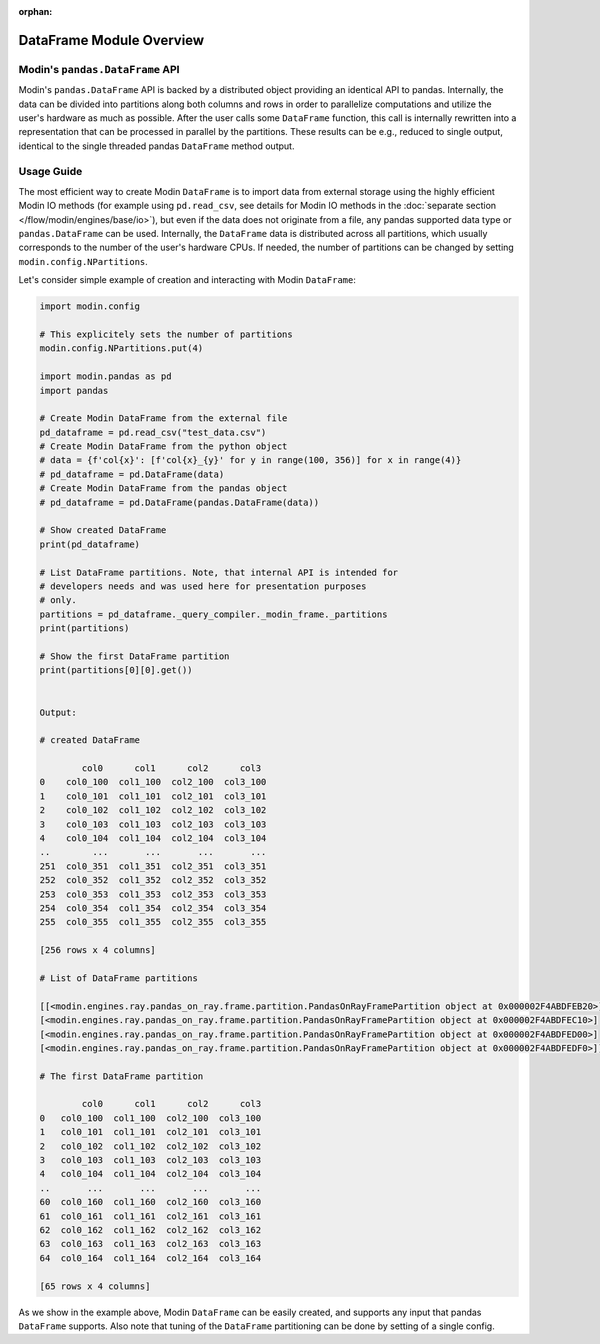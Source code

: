:orphan:

DataFrame Module Overview
"""""""""""""""""""""""""

Modin's ``pandas.DataFrame`` API
''''''''''''''''''''''''''''''''
Modin's ``pandas.DataFrame`` API is backed by a distributed object providing an identical
API to pandas. Internally, the data can be divided into partitions along both columns and rows
in order to parallelize computations and utilize the user's hardware as much as possible.
After the user calls some ``DataFrame`` function, this call is internally rewritten
into a representation that can be processed in parallel by the partitions. These
results can be e.g., reduced to single output, identical to the single threaded
pandas ``DataFrame`` method output.

..
    TODO: add link to the docs with detailed description of queries compilation
    and execution ater DOCS-#2996 is merged.

Usage Guide
'''''''''''
The most efficient way to create Modin ``DataFrame`` is to import data from external
storage using the highly efficient Modin IO methods (for example using ``pd.read_csv``,
see details for Modin IO methods in the :doc:`separate section </flow/modin/engines/base/io>`),
but even if the data does not originate from a file, any pandas supported data type or
``pandas.DataFrame`` can be used. Internally, the ``DataFrame`` data is distributed across all
partitions, which usually corresponds to the number of the user's hardware CPUs. If needed,
the number of partitions can be changed by setting ``modin.config.NPartitions``.

Let's consider simple example of creation and interacting with Modin ``DataFrame``:

.. code-block:: python

    import modin.config

    # This explicitely sets the number of partitions
    modin.config.NPartitions.put(4)

    import modin.pandas as pd
    import pandas

    # Create Modin DataFrame from the external file
    pd_dataframe = pd.read_csv("test_data.csv")
    # Create Modin DataFrame from the python object
    # data = {f'col{x}': [f'col{x}_{y}' for y in range(100, 356)] for x in range(4)}
    # pd_dataframe = pd.DataFrame(data)
    # Create Modin DataFrame from the pandas object
    # pd_dataframe = pd.DataFrame(pandas.DataFrame(data))

    # Show created DataFrame
    print(pd_dataframe)

    # List DataFrame partitions. Note, that internal API is intended for
    # developers needs and was used here for presentation purposes
    # only.
    partitions = pd_dataframe._query_compiler._modin_frame._partitions
    print(partitions)

    # Show the first DataFrame partition
    print(partitions[0][0].get())


    Output:

    # created DataFrame

            col0      col1      col2      col3
    0    col0_100  col1_100  col2_100  col3_100
    1    col0_101  col1_101  col2_101  col3_101
    2    col0_102  col1_102  col2_102  col3_102
    3    col0_103  col1_103  col2_103  col3_103
    4    col0_104  col1_104  col2_104  col3_104
    ..        ...       ...       ...       ...
    251  col0_351  col1_351  col2_351  col3_351
    252  col0_352  col1_352  col2_352  col3_352
    253  col0_353  col1_353  col2_353  col3_353
    254  col0_354  col1_354  col2_354  col3_354
    255  col0_355  col1_355  col2_355  col3_355

    [256 rows x 4 columns]

    # List of DataFrame partitions

    [[<modin.engines.ray.pandas_on_ray.frame.partition.PandasOnRayFramePartition object at 0x000002F4ABDFEB20>]
    [<modin.engines.ray.pandas_on_ray.frame.partition.PandasOnRayFramePartition object at 0x000002F4ABDFEC10>]
    [<modin.engines.ray.pandas_on_ray.frame.partition.PandasOnRayFramePartition object at 0x000002F4ABDFED00>]
    [<modin.engines.ray.pandas_on_ray.frame.partition.PandasOnRayFramePartition object at 0x000002F4ABDFEDF0>]]

    # The first DataFrame partition
    
            col0      col1      col2      col3
    0   col0_100  col1_100  col2_100  col3_100
    1   col0_101  col1_101  col2_101  col3_101
    2   col0_102  col1_102  col2_102  col3_102
    3   col0_103  col1_103  col2_103  col3_103
    4   col0_104  col1_104  col2_104  col3_104
    ..       ...       ...       ...       ...
    60  col0_160  col1_160  col2_160  col3_160
    61  col0_161  col1_161  col2_161  col3_161
    62  col0_162  col1_162  col2_162  col3_162
    63  col0_163  col1_163  col2_163  col3_163
    64  col0_164  col1_164  col2_164  col3_164

    [65 rows x 4 columns]

As we show in the example above, Modin ``DataFrame`` can be easily created, and supports any input that pandas ``DataFrame`` supports.
Also note that tuning of the ``DataFrame`` partitioning can be done by setting of a single config.